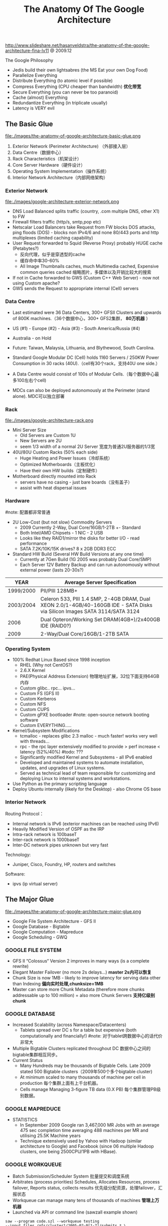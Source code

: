 #+title: The Anatomy Of The Google Architecture
http://www.slideshare.net/hasanveldstra/the-anatomy-of-the-google-architecture-fina-lv11 @ 2009.12

The Google Philosophy
   - Jedis build their own lightsabres (the MS Eat your own Dog Food)
   - Parallelize Everything
   - Distribute Everything (to atomic level if possible)
   - Compress Everything (CPU cheaper than bandwidth) *优化带宽*
   - Secure Everything (you can never be too paranoid)
   - Cache (almost) Everything
   - Redundantize Everything (in triplicate usually)
   - Latency is VERY evil

** The Basic Glue
file:./images/the-anatomy-of-google-architecture-basic-glue.png

   1. Exterior Network (Perimeter Architecture) （外部接入层）
   2. Data Centre（数据中心）
   3. Rack Characteristics（机架设计）
   4. Core Server Hardware（硬件设计）
   5. Operating System Implementation（操作系统）
   6. Interior Network Architecture（内部网络架构）

*** Exterior Network
file:./images/google-architecture-exterior-network.png

   - DNS Load Balanced splits traffic (country, .com multiple DNS, other X1) to FW
   - Firewall filters traffic (http/s, smtp,pop etc)
   - Netscalar Load Balancers take Request from FW blocks DOS attacks, ping floods (DOS) - blocks non IPv4/6 and none 80/443 ports and http multiplexes (limited caching capability)
   - User Request forwarded to Squid (Reverse Proxy) probably HUGE cache (Petabytes?)
     - 反向代理，似乎是穿透型的cache
     - 缓存命中率30-60%
     - All Image Thumbnails caches, much Multimedia cached, Expensive common queries cached 缩略图片，多媒体以及开销比较大的搜索
   - If not in Cache forwarded to GWS (Custom C++ Web Server) - now not using Custom apache?
   - GWS sends the Request to appropriate internal (Cell) servers

*** Data Centre
  - Last estimated were 36 Data Centers, 300+ GFSII Clusters and upwards of 800K machines.（36个数据中心，300+ GFS2集群， *80万机器* ）
  - US (#1) - Europe (#2) - Asia (#3) - South America/Russia (#4)
  - Australia - on Hold
  - Future: Taiwan, Malaysia, Lithuania, and Blythewood, South Carolina.

  - Standard Google Modular DC (Cell) holds 1160 Servers / 250KW Power Consumption in 30 racks (40U).（cell有30个rack，支持40U one side.）
  - A Data Centre would consist of 100s of Modular Cells.（每个数据中心最多100左右个cell)
  - MDCs can also be deployed autonomously at the Perimeter (stand alone). MDC可以独立部署

*** Rack
file:./images/google-architecture-rack.png

   - Mini Server Size
     - Old Servers are Custom 1U
     - New Servers are 2U
     - seem 1/3 width of a normal 2U Server 宽度为普通2U服务器的1/3宽
   -  40U/80U Custom Racks (50% each side)
     - Huge Heating and Power Issues（冷却系统）
     - Optimized Motherboards（主板优化）
     - Have their own HW builds（定制硬件）
   - Motherboard directly mounted into Rack
     - servers have no casing - just bare boards（没有盖子）
     - assist with heat dispersal issues

*** Hardware
#note: 配置都非常普通
   - 2U Low-Cost (but not slow) Commodity Servers
     - 2009 Currently 2-Way, Dual Core/16GB/1-2TB +- Standard
     - Both Intel/AMD Chipsets - 1 NIC - 2 USB
     - Looks like they RAID1/mirror the disks for better I/O - read performance
     - SATA 7.2K/10K/15K drives? 8 x 2GB DDR3 ECC
   - Standard HW Build (Several HW Build Versions at any one time)
     - Currently at 7Gen Build (1G 2005 was probably Dual Core/SMP)
     - Each Server 12V Battery Backup and can run autonomously without external power (lasts 20-30s?)

| YEAR      | Average Server Specification                                                                                                |
|-----------+-----------------------------------------------------------------------------------------------------------------------------|
| 1999/2000 | PII/PIII 128MB+                                                                                                             |
| 2003/2004 | Celeron 533, PIII 1.4 SMP, 2-4GB DRAM, Dual XEON 2.0/1-4GB/40-160GB IDE - SATA Disks via Silicon Images SATA 3114/SATA 3124 |
| 2006      | Dual Opteron/Working Set DRAM(4GB+)/2x400GB IDE (RAID0?)                                                                    |
| 2009      | 2-Way/Dual Core/16GB/1-2TB SATA                                                                                             |

*** Operating System
  - 100% Redhat Linux Based since 1998 inception
    - RHEL (Why not CentOS?)
    - 2.6.X Kernel
    - PAE(Physical Address Extension) 物理地址扩展，32位下面支持64GB内存
    - Custom glibc.. rpc... ipvs...
    - Custom FS (GFS II)
    - Custom Kerberos
    - Custom NFS
    - Custom CUPS
    - Custom gPXE bootloader #note: open-source network booting software
    - Custom EVERYTHING.....
  - Kernel/Subsystem Modifications
    - tcmalloc - replaces glibc 2.3 malloc - much faster! works very well with threads...
    - rpc - the rpc layer extensively modified to provide > perf increase < latency (52%/40%) #todo: ???
    - Significantly modified Kernel and Subsystems - all IPv6 enabled
    - Developed and maintained systems to automate installation, updates, and upgrades of Linux systems.
    - Served as technical lead of team responsible for customizing and deploying Linux to internal systems and workstations.
  - Use Python as the primary scripting language
  - Deploy Ubuntu internally (likely for the Desktop) - also Chrome OS base

*** Interior Network
Routing Protocol：
   - Internal network is IPv6 (exterior machines can be reached using IPv6)
   - Heavily Modified Version of OSPF as the IRP
   - Intra-rack network is 100baseT
   - Inter-rack network is 1000baseT
   - Inter-DC network pipes unknown but very fast

Technology:
   - Juniper, Cisco, Foundry, HP, routers and switches

Software:
   - ipvs (ip virtual server)

** The Major Glue
file:./images/the-anatomy-of-google-architecture-major-glue.png

   - Google File System Architecture - GFS II
   - Google Database - Bigtable
   - Google Computation - Mapreduce
   - Google Scheduling - GWQ

*** GOOGLE FILE SYSTEM
  - GFS II “Colossus“ Version 2 improves in many ways (is a complete rewrite)
  - Elegant Master Failover (no more 2s delays...) *master 2s内可以恢复*
  - Chunk Size is now 1MB - likely to improve latency for serving data other than Indexing *偏向实时处理,chunksize=1MB*
  - Master can store more Chunk Metadata (therefore more chunks addressable up to 100 million) = also more Chunk Servers *支持亿级别chunk*

*** GOOGLE DATABASE
  - Increased Scalability (across Namespace/Datacenters)
    - Tablets spread over DC s for a table but expensive (both computationally and financially!) #note: 对于tablet跨数据中心的话代价非常大
  - Multiple Bigtable Clusters replicated throughout DC 数据中心之间的bigtable集群相互同步。
  - Current Status
    - Many Hundreds may be thousands of Bigtable Cells. Late 2009 stated 500 Bigtable clusters（2009年500个多个bigtable cluster)
    - At minimum scaled to many thousands of machine per cell in production 每个集群上面有上千台机器。
    - Cells manage Managing 3-figure TB data (0.X PB) 每个集群管理PB级别数据。

*** GOOGLE MAPREDUCE
  - STATISTICS
    - In September 2009 Google ran 3,467,000 MR Jobs with an average 475 sec completion time averaging 488 machines per MR and utilising 25.5K Machine years
    - Technique extensively used by Yahoo with Hadoop (similar architecture to Google) and Facebook (since 06 multiple Hadoop clusters, one being 2500CPU/1PB with HBase).

*** GOOGLE WORKQUEUE
   - Batch Submission/Scheduler System 批量提交和调度系统
   - Arbitrates (process priorities) Schedules, Allocates Resources, process failover, Reports status, collects results 优先级分配资源，处理failover，汇报状态
   - Workqueue can manage many tens of thousands of machines *管理上万机器*
   - Launched via API or command line (sawzall example shown)
#+BEGIN_EXAMPLE
saw --program code.szl --workqueue testing
--input_files /gfs/cluster1/2005-02-0[1-7]/submits.* \
--destination /gfs/cluster2/$USER/output@100
#+END_EXAMPLE

** BUILD YOUR OWN GOOGLE
file:./images/the-open-source-google-stack.png

   - Google PROFITS US $16M A DAY
   - “Libraries are the predominant way of building programs”
   - Agile Methodologies Used (development iterations, teamwork, collaboration, and process adaptability throughout the life-cycle of the project) #todo: 敏捷开发？
   - An infrastructure handles versioning of applications so they can be release without a fear of breaking things = roll out with minimal QA #todo: 持续集成？
